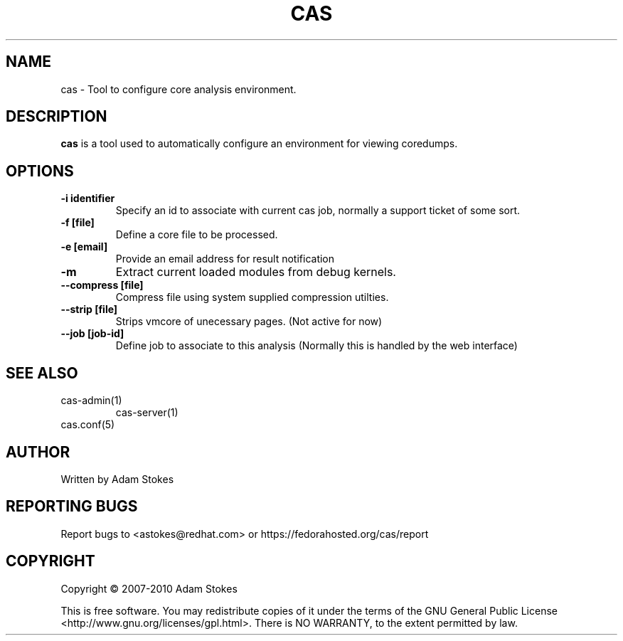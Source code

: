 .TH "CAS" "1" "CAS" "cas command line interface"

.SH NAME
cas \- Tool to configure core analysis environment.

.SH DESCRIPTION
.sp
.B cas
is a tool used to automatically configure an environment for viewing coredumps.
.SH OPTIONS
.sp
.TP
.B \-i identifier
Specify an id to associate with current cas job, normally a support ticket of
some sort.
.TP
.B \-f [file]
Define a core file to be processed.
.TP
.B \-e [email]
Provide an email address for result notification
.TP
.B \-m
Extract current loaded modules from debug kernels.
.TP
.B \--compress [file]
Compress file using system supplied compression utilties.
.TP
.B \--strip [file]
Strips vmcore of unecessary pages. (Not active for now)
.TP
.B \--job [job-id]
Define job to associate to this analysis (Normally this is handled by the
web interface)

.SH "SEE ALSO"
.sp
cas-admin(1)
.in
cas-server(1)
.in
cas.conf(5)
.SH AUTHOR
.sp
Written by Adam Stokes
.SH "REPORTING BUGS"
.sp
Report bugs to <astokes@redhat.com> or https://fedorahosted.org/cas/report
.SH COPYRIGHT
.sp
Copyright \(co 2007-2010  Adam Stokes
.in

This is free software.  You may redistribute copies of it under the terms of
the GNU General Public License <http://www.gnu.org/licenses/gpl.html>.
There is NO WARRANTY, to the extent permitted by law.
